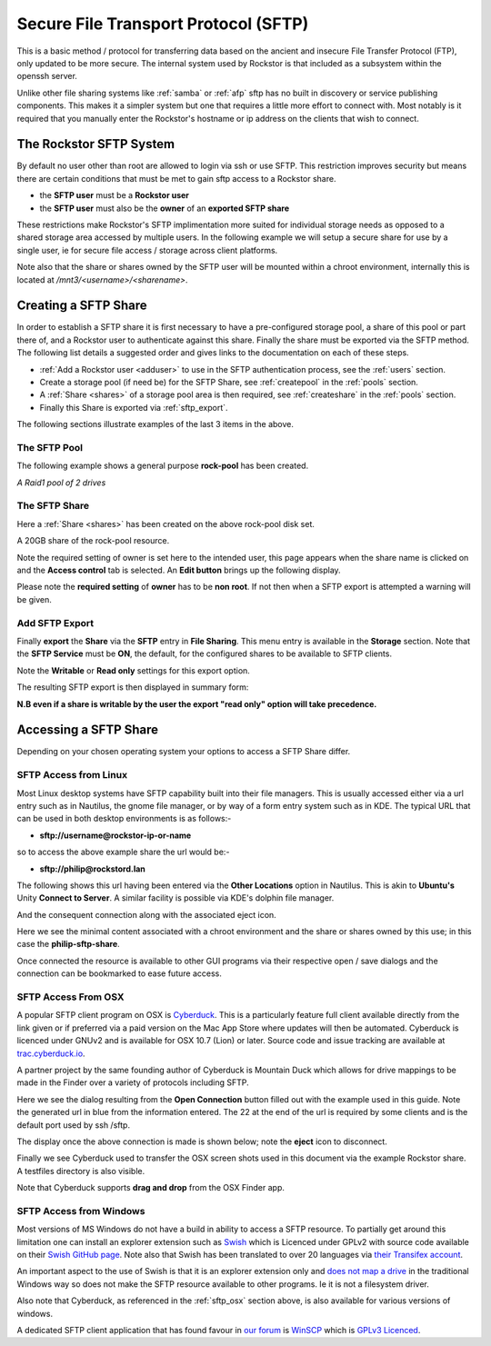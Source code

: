 .. _sftp:

Secure File Transport Protocol (SFTP)
=====================================

This is a basic method / protocol for transferring data based on the ancient
and insecure File Transfer Protocol (FTP), only updated to be more secure. The
internal system used by Rockstor is that included as a subsystem within the
openssh server.

Unlike other file sharing systems like :ref:`samba` or :ref:`afp` sftp has
no built in discovery or service publishing components. This makes it a
simpler system but one that requires a little more effort to connect with.
Most notably is it required that you manually enter the Rockstor's hostname
or ip address on the clients that wish to connect.

.. _rockstor_sftp:

The Rockstor SFTP System
------------------------

By default no user other than root are allowed to login via ssh or use SFTP.
This restriction improves security but means there are certain conditions that
must be met to gain sftp access to a Rockstor share.

* the **SFTP user** must be a **Rockstor user**
* the **SFTP user** must also be the **owner** of an **exported SFTP share**

These restrictions make Rockstor's SFTP implimentation more suited for
individual storage needs as opposed to a shared storage area accessed by
multiple users. In the following example we will setup a secure share for use by
a single user, ie for secure file access / storage across client platforms.

Note also that the share or shares owned by the SFTP user will be mounted within
a chroot environment, internally this is located at
*/mnt3/<username>/<sharename>*.

.. _create_sftp_share:

Creating a SFTP Share
---------------------

In order to establish a SFTP share it is first necessary to have a
pre-configured storage pool, a share of this pool or part there of, and a
Rockstor user to authenticate against this share. Finally the share must be
exported via the SFTP method. The following list details a suggested order
and gives links to the documentation on each of these steps.

* :ref:`Add a Rockstor user <adduser>` to use in the SFTP authentication process, see the :ref:`users` section.
* Create a storage pool (if need be) for the SFTP Share, see :ref:`createpool` in the :ref:`pools` section.
* A :ref:`Share <shares>` of a storage pool area is then required, see :ref:`createshare` in the :ref:`pools` section.
* Finally this Share is exported via :ref:`sftp_export`.

The following sections illustrate examples of the last 3 items in the above.

.. _sftp_pool:

The SFTP Pool
^^^^^^^^^^^^^

The following example shows a general purpose **rock-pool** has been created.

..  image:: rock_pool.png
    :scale: 80%
    :align: center

*A Raid1 pool of 2 drives*

.. _sftp_share:

The SFTP Share
^^^^^^^^^^^^^^

Here a :ref:`Share <shares>` has been created on the above rock-pool disk set.

..  image:: sftp_share.png
    :scale: 80%
    :align: center

A 20GB share of the rock-pool resource.

Note the required setting of owner is set here to the intended user, this page
appears when the share name is clicked on and the **Access control** tab is
selected. An **Edit button** brings up the following display.

.. image:: sftp_perms.png
   :scale: 80%
   :align: center

Please note the **required setting** of **owner** has to be **non root**. If not
then when a SFTP export is attempted a warning will be given.

..  _sftp_export:

Add SFTP Export
^^^^^^^^^^^^^^^

Finally **export** the **Share** via the **SFTP** entry in **File Sharing**.
This menu entry is available in the **Storage** section. Note that the **SFTP
Service** must be **ON**, the default, for the configured shares to be
available to SFTP clients.

..  image:: add_sftp_export.png
    :scale: 80%
    :align: center

Note the **Writable** or **Read only** settings for this export option.

The resulting SFTP export is then displayed in summary form:

..  image:: sftp_export_summary.png
    :scale: 80%
    :align: center

**N.B even if a share is writable by the user the export "read only" option
will take precedence.**

.. _sftp_access:

Accessing a SFTP Share
----------------------

Depending on your chosen operating system your options to access a SFTP Share
differ.

.. _sftp_linux:

SFTP Access from Linux
^^^^^^^^^^^^^^^^^^^^^^

Most Linux desktop systems have SFTP capability built into their file managers.
This is usually accessed either via a url entry such as in Nautilus, the
gnome file manager, or by way of a form entry system such as in KDE. The typical
URL that can be used in both desktop environments is as follows:-

* **sftp://username@rockstor-ip-or-name**

so to access the above example share the url would be:-

* **sftp://philip@rockstord.lan**

The following shows this url having been entered via the **Other Locations**
option in Nautilus. This is akin to **Ubuntu's** Unity **Connect to Server**. A
similar facility is possible via KDE's dolphin file manager.

..  image:: gnome_sftp.png
    :scale: 80%
    :align: center

And the consequent connection along with the associated eject icon.

..  image:: gnome_sftp_connected.png
    :scale: 80%
    :align: center

Here we see the minimal content associated with a chroot environment and the
share or shares owned by this use; in this case the **philip-sftp-share**.

Once connected the resource is available to other GUI programs via their
respective open / save dialogs and the connection can be bookmarked to ease
future access.

.. _sftp_osx:

SFTP Access From OSX
^^^^^^^^^^^^^^^^^^^^

A popular SFTP client program on OSX is `Cyberduck <https://cyberduck.io>`_.
This is a particularly feature full client available directly from the link
given or if preferred via a paid version on the Mac App Store where updates
will then be automated. Cyberduck is licenced under GNUv2 and is available
for OSX 10.7 (Lion) or later. Source code and issue tracking are available
at `trac.cyberduck.io <https://trac.cyberduck.io/>`_.

A partner project by the same founding author of Cyberduck is Mountain Duck
which allows for drive mappings to be made in the Finder over a variety of
protocols including SFTP.

Here we see the dialog resulting from the **Open Connection** button filled out
with the example used in this guide. Note the generated url in blue from the
information entered. The 22 at the end of the url is required by some clients
and is the default port used by ssh /sftp.

..  image:: cyberduck_sftp.png
    :scale: 80%
    :align: center

The display once the above connection is made is shown below; note the
**eject** icon to disconnect.

..  image:: cyberduck_sftp_connected.png
    :scale: 80%
    :align: center

Finally we see Cyberduck used to transfer the OSX screen shots used in this
document via the example Rockstor share. A testfiles directory is also visible.

..  image:: cyberduck_sftp_share.png
    :scale: 80%
    :align: center

Note that Cyberduck supports **drag and drop** from the OSX Finder app.

.. _sftp_win:

SFTP Access from Windows
^^^^^^^^^^^^^^^^^^^^^^^^

Most versions of MS Windows do not have a build in ability to access a SFTP
resource. To partially get around this limitation one can install
an explorer extension such as `Swish <http://www.swish-sftp.org/>`_ which is
Licenced under GPLv2 with source code available on their `Swish GitHub page
<https://github.com/alamaison/swish/blob/develop/LICENSE.txt>`_. Note also
that Swish has been translated to over 20 languages via `their Transifex
account <https://www.transifex.com/alamaison/swish/>`_.

An important aspect to the use of Swish is that it is an explorer extension
only and `does not map a drive <http://www.swish-sftp.org/wiki/FAQ>`_ in the
traditional Windows way so does not make the SFTP resource available to other
programs. Ie it is not a filesystem driver.

Also note that Cyberduck, as referenced in the :ref:`sftp_osx` section above,
is also available for various versions of windows.

A dedicated SFTP client application that has found favour in `our forum
<http://forum.rockstor.com/>`_ is `WinSCP <https://winscp.net>`_ which is
`GPLv3 Licenced <https://winscp.net/eng/docs/license>`_.